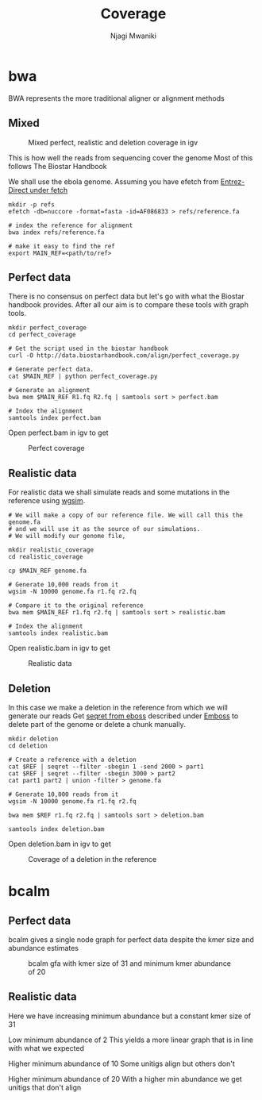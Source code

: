 #+TITLE: Coverage
#+AUTHOR: Njagi Mwaniki
#+OPTIONS: date:nil
#+OPTIONS: toc:nil

* bwa
BWA represents the more traditional aligner or alignment methods

** Mixed
#+CAPTION: Mixed perfect, realistic and deletion coverage in igv
#+NAME:   img:mixed_coverage
[[../../Images/simulation/coverage/bwa/igv_all.png]]


This is how well the reads from sequencing cover the genome
Most of this follows The Biostar Handbook

We shall use the ebola genome.
Assuming you have efetch from [[../../Tools/Data/Entrez-Direct.org#fetch][Entrez-Direct under fetch]]
#+BEGIN_SRC
mkdir -p refs
efetch -db=nuccore -format=fasta -id=AF086833 > refs/reference.fa 

# index the reference for alignment
bwa index refs/reference.fa

# make it easy to find the ref
export MAIN_REF=<path/to/ref>
#+END_SRC

** Perfect data

There is no consensus on perfect data but let's go with what the Biostar handbook provides.
After all our aim is to compare these tools with graph tools.

#+BEGIN_SRC
mkdir perfect_coverage
cd perfect_coverage

# Get the script used in the biostar handbook
curl -O http://data.biostarhandbook.com/align/perfect_coverage.py

# Generate perfect data.
cat $MAIN_REF | python perfect_coverage.py

# Generate an alignment
bwa mem $MAIN_REF R1.fq R2.fq | samtools sort > perfect.bam 

# Index the alignment
samtools index perfect.bam
#+END_SRC

Open perfect.bam in igv to get

#+CAPTION: Perfect coverage
#+NAME:   img:perfect_coverage
[[../../Images/simulation/coverage/bwa/igv_perfect.png]]

** Realistic data
For realistic data we shall simulate reads and some mutations in the reference using  [[../../Tools/Simulation/README.org][wgsim]].

#+BEGIN_SRC
# We will make a copy of our reference file. We will call this the genome.fa
# and we will use it as the source of our simulations.
# We will modify our genome file, 

mkdir realistic_coverage
cd realistic_coverage

cp $MAIN_REF genome.fa

# Generate 10,000 reads from it
wgsim -N 10000 genome.fa r1.fq r2.fq

# Compare it to the original reference
bwa mem $MAIN_REF r1.fq r2.fq | samtools sort > realistic.bam 

# Index the alignment
samtools index realistic.bam
#+END_SRC

Open realistic.bam in igv to get

#+CAPTION: Realistic data
#+NAME:   img:perfect_coverage
[[../../Images/simulation/coverage/bwa/igv_realistic.png]]

** Deletion
In this case we make a deletion in the reference from which we will generate our reads
Get [[https://replikation.github.io/bioinformatics_side/tools/emboss/][seqret from eboss]]  described under [[../../Tools/Data/Emboss.org][Emboss]] to delete part of the genome or delete a chunk manually.

#+BEGIN_SRC
mkdir deletion
cd deletion

# Create a reference with a deletion
cat $REF | seqret --filter -sbegin 1 -send 2000 > part1
cat $REF | seqret --filter -sbegin 3000 > part2
cat part1 part2 | union -filter > genome.fa

# Generate 10,000 reads from it
wgsim -N 10000 genome.fa r1.fq r2.fq

bwa mem $REF r1.fq r2.fq | samtools sort > deletion.bam

samtools index deletion.bam
#+END_SRC

Open deletion.bam in igv to get

#+CAPTION: Coverage of a deletion in the reference
#+NAME:   img:deletion
[[../../Images/simulation/coverage/bwa/igv_deletion.png]]

* bcalm
** Perfect data
bcalm gives a single node graph for perfect data despite the kmer size and abundance estimates

#+CAPTION: bcalm gfa with kmer size of 31 and minimum kmer abundance of 20
#+NAME:   img:mixed_coverage
[[../../Images/simulation/coverage/bcalm/perfect_coverage_k31_a20.png]]

** Realistic data

Here we have increasing minimum abundance but a constant kmer size of 31

Low minimum abundance of 2
This yields a more linear graph that is in line with what we expected

[[../../Images/simulation/coverage/bcalm/realistic_k31_a2.png]]

Higher minimum abundance of 10
Some unitigs align but others don't

[[../../Images/simulation/coverage/bcalm/realistic_k31_a10.png]]

Higher minimum abundance of 20
With a higher min abundance we get unitigs that don't align

[[../../Images/simulation/coverage/bcalm/realistic_k31_a20.png]]
